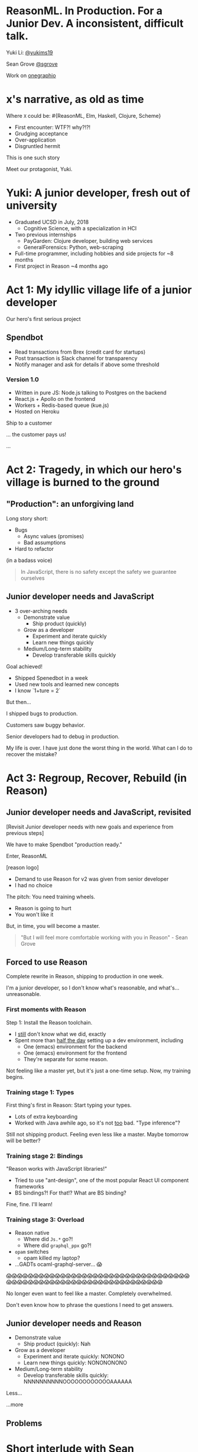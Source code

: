 #+REVEAL_ROOT: http://cdn.jsdelivr.net/reveal.js/3.0.0/
#+REVEAL_EXTRA_CSS: /Users/s/Desktop/reactiveconf/talk.css
#+REVEAL_THEME: league
#+REVEAL_TRANS: linear
#+REVEAL_PLUGINS: (highlight)
#+REVEAL_DEFAULT_FRAG_STYLE: appear
#+OPTIONS: reveal_title_slide:nil num:nil reveal_history:true toc:nil

* ReasonML. In Production. For a Junior Dev. A inconsistent, difficult talk.

Yuki Li: [[https://twitter.com/yukims19][@yukims19]]

Sean Grove [[https://twitter.com/sgrove][@sgrove]]

Work on [[https://twitter.com/onegraphio][onegraphio]]

* x's narrative, as old as time
Where ~X~ could be: #{ReasonML, Elm, Haskell, Clojure, Scheme}
#+ATTR_REVEAL: :frag appear
 - First encounter: WTF?! why?!?!
 - Grudging acceptance
 - Over-application
 - Disgruntled hermit

#+REVEAL: split

This is one such story

#+REVEAL: split

Meet our protagonist, Yuki.

* Yuki: A junior developer, fresh out of university
- Graduated UCSD in July, 2018
  - Cognitive Science, with a specialization in HCI
- Two previous internships
  - PayGarden: Clojure developer, building web services
  - GeneralForensics: Python, web-scraping
- Full-time programmer, including hobbies and side projects for ~8 months
- First project in Reason ~4 months ago

* Act 1: My idyllic village life of a junior developer

#+REVEAL: split

Our hero's first serious project

** Spendbot
- Read transactions from Brex (credit card for startups)
- Post transaction is Slack channel for transparency
- Notify manager and ask for details if above some threshold

#+REVEAL: split

[[./images/spendbot_preview.png]]

*** Version 1.0
- Written in pure JS: Node.js talking to Postgres on the backend
- React.js + Apollo on the frontend
- Workers + Redis-based queue (kue.js)
- Hosted on Heroku


#+REVEAL: split

Ship to a customer

#+REVEAL: split

... the customer pays us!

#+REVEAL: split

...

* Act 2: Tragedy, in which our hero's village is burned to the ground

** "Production": an unforgiving land
Long story short:
- Bugs
  - Async values (promises)
  - Bad assumptions
- Hard to refactor
#+REVEAL: split

(in a badass voice)
#+BEGIN_QUOTE
In JavaScript, there is no safety except the safety we guarantee ourselves
#+END_QUOTE

** Junior developer needs and JavaScript
-  3 over-arching needs
 - Demonstrate value
   - Ship product (quickly)
 - Grow as a developer
   - Experiment and iterate quickly
   - Learn new things quickly
 - Medium/Long-term stability
   - Develop transferable skills quickly

#+REVEAL: split
Goal achieved!
- Shipped Spenedbot in a week
- Used new tools and learned new concepts
- I know `1+ture = 2`

#+REVEAL: split

But then...

#+REVEAL: split

I shipped bugs to production.

Customers saw buggy behavior.

Senior developers had to debug in production.
#+REVEAL: split

My life is over. I have just done the worst thing in the world.
What can I do to recover the mistake?


* Act 3: Regroup, Recover, Rebuild (in Reason)
** Junior developer needs and JavaScript, revisited
[Revisit Junior developer needs with new goals and experience from previous steps]

#+REVEAL: split

We have to make Spendbot "production ready."

#+REVEAL: split

Enter, ReasonML

[reason logo]

#+REVEAL: split

- Demand to use Reason for v2 was given from senior developer
- I had no choice

#+REVEAL: split

The pitch: You need training wheels.

- Reason is going to hurt
- You won't like it

#+REVEAL: split
But, in time, you will become a master.

[[./images/amazing_monk.jpeg]]

#+REVEAL: split
#+BEGIN_QUOTE
"But I will feel more comfortable working with you in Reason" - Sean Grove
#+END_QUOTE


** Forced to use Reason
Complete rewrite in Reason, shipping to production in one week.

I'm a junior developer, so I don't know what's reasonable, and what's... unreasonable.

*** First moments with Reason
Step 1: Install the Reason toolchain.

- I _still_ don't know what we did, exactly
- Spent more than _half the day_ setting up a dev environment, including
  - One (emacs) environment for the backend
  - One (emacs) environment for the frontend
  - They're separate for some reason.

#+REVEAL: split

Not feeling like a master yet, but it's just a one-time setup. Now, my training begins.

*** Training stage 1: Types
First thing's first in Reason: Start typing your types.

- Lots of extra keyboarding
- Worked with Java awhile ago, so it's not _too_ bad. "Type inference"?

#+REVEAL: split

Still not shipping product. Feeling even less like a master. Maybe tomorrow will be better?

*** Training stage 2: Bindings
"Reason works with JavaScript libraries!"

- Tried to use "ant-design", one of the most popular React UI component frameworks
- BS bindings?! For that!? What are BS binding?

#+REVEAL: split

Fine, fine. I'll learn!

*** Training stage 3: Overload

- Reason native
  - Where did ~Js.*~ go?!
  - Where did ~graphql_ppx~ go?!
- ~opam~ switches
  - opam killed my laptop?
- ...GADTs ocaml-graphql-server... 😱


#+REVEAL: split
  😱😱😱😱😱😱😱😱😱😱😱😱😱😱😱😱😱😱😱😱😱😱😱😱😱😱😱😱😱😱😱😱😱😱😱😱😱😱😱😱😱😱😱😱😱😱😱😱😱😱😱😱😱😱😱😱😱😱😱😱😱😱😱

#+REVEAL: split

No longer even want to feel like a master. Completely overwhelmed.

Don't even know how to phrase the questions I need to get answers.

** Junior developer needs and Reason
- Demonstrate value
  - Ship product (quickly): Nah
- Grow as a developer
  - Experiment and iterate quickly: NONONO
  - Learn new things quickly: NONONONONO
- Medium/Long-term stability
  - Develop transferable skills quickly: NNNNNNNNNNOOOOOOOOOOOOAAAAAA

#+REVEAL: split

Less... [[./images/amazing_monk.jpeg]]

...more [[./images/janitor.jpg]]

** Problems

[[./images/too_busy.jpg]]

* Short interlude with Sean

* Act 4: 1 month later, the return of Yu-kill

As get closer to the shipping stage, I remember the mistakes I made for V1 Spendbot.

Now, I've come to appreciate the power of Reason more and more:


** Exhaustive pattern matching
- Discover edge cases never realized before
** Nominal type checking (ex. Person -vs- Pet)
- Confident on data correctness
** Short feedback loop
- Understanding coding style
- Fix mistakes in earlier stage
** Better communication and collaboration
- Fix broken part while editing through
- Understand function logic by inspecting on data structure

** Junior developer needs and Reason, revisited
- Demonstrate value
  - Ship product (+quickly+ reliably): Pretty good
- Grow as a developer
  - Experiment and iterate +quickly+: Not good
  - Learn new things +quickly+: Pretty good
- Medium/Long-term stability
  - Develop transferable skills quickly: NNNNNNNNNNOOOOOOOOOOOOAAAAAA

> Would Yu-killa build a new product with Reason today without any outside pressure?

* Closing thoughts by Sean
